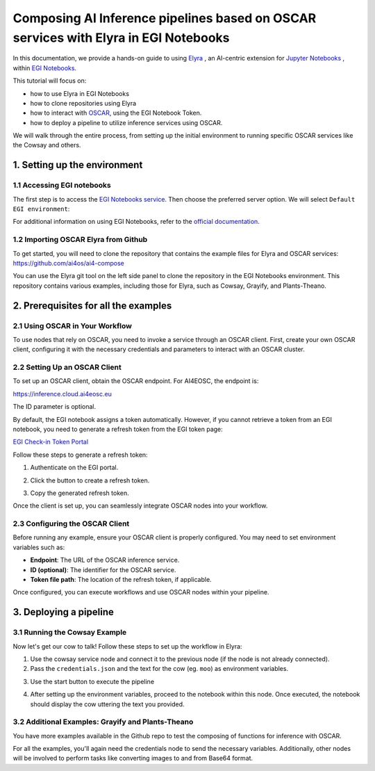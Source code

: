 Composing AI Inference pipelines based on OSCAR services with Elyra in EGI Notebooks
====================================================================================

.. raw:: html

    <div style="position: relative; padding-bottom: 56.25%; margin-bottom: 2em; height: 0; overflow: hidden; max-width: 100%; height: auto;">
        <iframe src="https://www.youtube.com/embed/1pFjs0LND4E" frameborder="0" allowfullscreen style="position: absolute; top: 0; left: 0; width: 100%; height: 100%;"></iframe>
    </div>

.. image:: /_static/images/elyra/elyra_icon.png
    :width: 500
    :align: center

In this documentation, we provide a hands-on guide to using
`Elyra <https://elyra.readthedocs.io/en/latest/>`__ ,
an AI-centric extension for `Jupyter Notebooks <https://jupyter.org/>`__ ,
within `EGI Notebooks <https://notebooks.egi.eu/hub/welcome>`__.

This tutorial will focus on:

* how to use Elyra in EGI Notebooks
* how to clone repositories using Elyra
* how to interact with `OSCAR <https://github.com/grycap/oscar>`__,  using the EGI Notebook Token.
* how to deploy a pipeline to utilize inference services using OSCAR.

.. image:: /_static/images/elyra/cowsay_example.png

We will walk through the entire process, from setting up the initial environment to
running specific OSCAR services like the Cowsay and others.


1. Setting up the environment
-----------------------------

1.1 Accessing EGI notebooks
^^^^^^^^^^^^^^^^^^^^^^^^^^^

The first step is to access the `EGI Notebooks service <https://notebooks.egi.eu>`__.
Then choose the preferred server option. We will select ``Default EGI environment``:

.. image:: /_static/images/elyra/egi_notebooks_server_options.png

For additional information on using EGI Notebooks, refer to the
`official documentation <https://docs.egi.eu/users/dev-env/notebooks/>`__.

1.2 Importing OSCAR Elyra from Github
^^^^^^^^^^^^^^^^^^^^^^^^^^^^^^^^^^^^^

To get started, you will need to clone the repository that contains the example files
for Elyra and OSCAR services: https://github.com/ai4os/ai4-compose

You can use the Elyra git tool on the left side panel to clone the repository in the
EGI Notebooks environment.
This repository contains various examples, including those for Elyra, such as Cowsay,
Grayify, and Plants-Theano.

.. image:: /_static/images/elyra/elyra-git.png

.. image:: /_static/images/elyra/cloning_repo_elyra.png

2. Prerequisites for all the examples
-------------------------------------

2.1 Using OSCAR in Your Workflow
^^^^^^^^^^^^^^^^^^^^^^^^^^^^^^^^

To use nodes that rely on OSCAR, you need to invoke a service through an OSCAR client.  
First, create your own OSCAR client, configuring it with the necessary credentials and parameters to interact with an OSCAR cluster.

2.2 Setting Up an OSCAR Client
^^^^^^^^^^^^^^^^^^^^^^^^^^^^^^

.. image:: /_static/images/elyra/creating_client.png

To set up an OSCAR client, obtain the OSCAR endpoint. For AI4EOSC, the endpoint is:

`https://inference.cloud.ai4eosc.eu <https://inference.cloud.ai4eosc.eu>`__

The ID parameter is optional.

By default, the EGI notebook assigns a token automatically. However, if you cannot retrieve a token from an EGI notebook, you need to generate a refresh token from the EGI token page:

`EGI Check-in Token Portal <https://aai.egi.eu/token>`__

Follow these steps to generate a refresh token:

1. Authenticate on the EGI portal.
   
   .. image:: /_static/images/elyra/egi_token_1.png

2. Click the button to create a refresh token.
   
   .. image:: /_static/images/elyra/egi_token_2.png

3. Copy the generated refresh token.
   
   .. image:: /_static/images/elyra/egi_token_3.png
      
Once the client is set up, you can seamlessly integrate OSCAR nodes into your workflow.

2.3 Configuring the OSCAR Client
^^^^^^^^^^^^^^^^^^^^^^^^^^^^^^^^

Before running any example, ensure your OSCAR client is properly configured. You may need to set environment variables such as:

- **Endpoint**: The URL of the OSCAR inference service.
- **ID (optional)**: The identifier for the OSCAR service.
- **Token file path**: The location of the refresh token, if applicable.

Once configured, you can execute workflows and use OSCAR nodes within your pipeline.



3. Deploying a pipeline
-----------------------

3.1 Running the Cowsay Example
^^^^^^^^^^^^^^^^^^^^^^^^^^^^^^

Now let's get our cow to talk! Follow these steps to set up the workflow in Elyra:

1. Use the cowsay service node and connect it to the previous node (if the node is
   not already connected).
2. Pass the ``credentials.json`` and the text for the cow (eg. ``moo``) as environment
   variables.

.. image:: /_static/images/elyra/cowsay_variables.png

3. Use the start button to execute the pipeline

.. image:: /_static/images/elyra/how_to_start_elyra_pipeline.png

4. After setting up the environment variables, proceed to the notebook within this
   node. Once executed, the notebook should display the cow uttering the text you
   provided.

.. image:: /_static/images/elyra/cowsay_output.png


3.2 Additional Examples: Grayify and Plants-Theano
^^^^^^^^^^^^^^^^^^^^^^^^^^^^^^^^^^^^^^^^^^^^^^^^^^

.. image:: /_static/images/elyra/others_examples.png

You have more examples available in the Github repo to test the composing of functions
for inference with OSCAR.

For all the examples, you'll again need the credentials node to send the necessary
variables.
Additionally, other nodes will be involved to perform tasks like converting images to
and from Base64 format.
